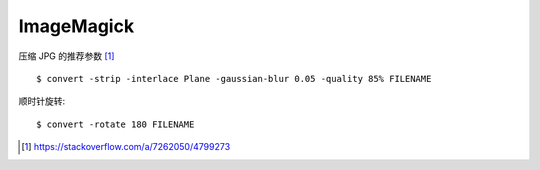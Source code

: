 ===========
ImageMagick
===========

.. highlight:: console

压缩 JPG 的推荐参数 [#]_ ::

   $ convert -strip -interlace Plane -gaussian-blur 0.05 -quality 85% FILENAME

顺时针旋转::

   $ convert -rotate 180 FILENAME

.. [#] https://stackoverflow.com/a/7262050/4799273
